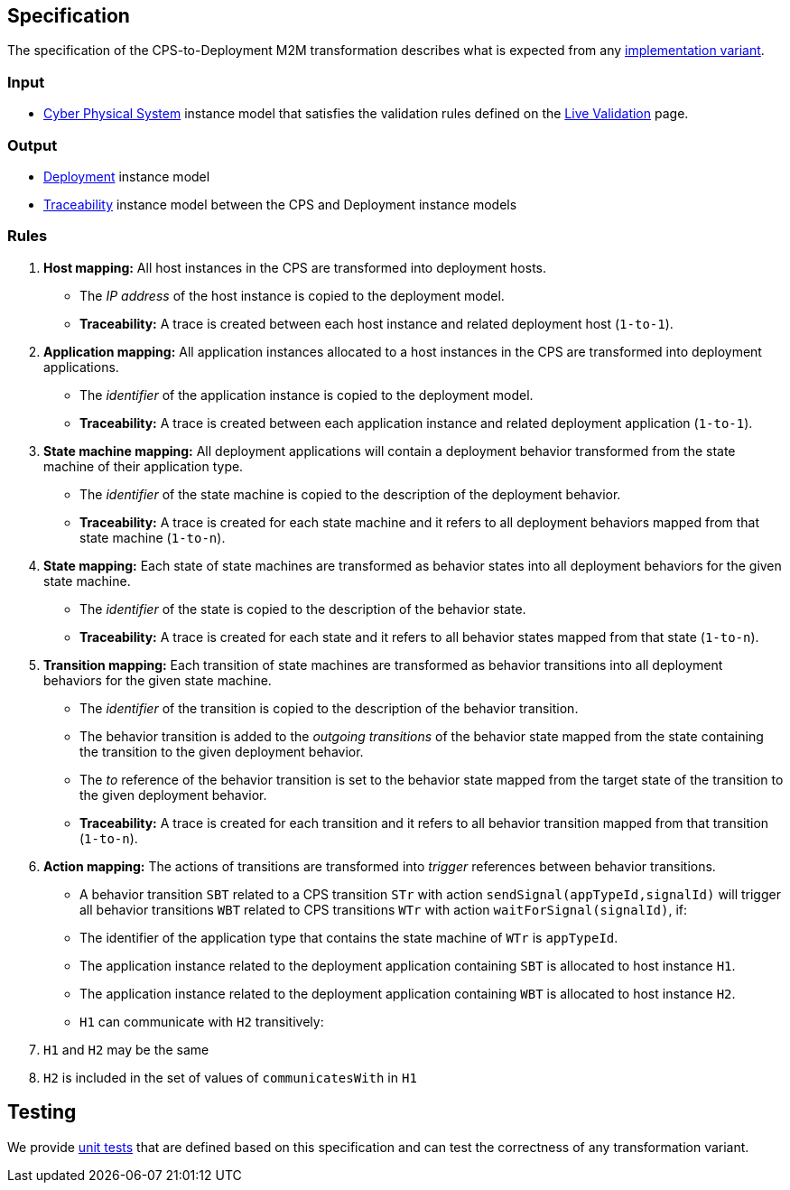 ifdef::env-github,env-browser[:outfilesuffix: .adoc]
ifndef::rootdir[:rootdir: ./]
ifndef::source-highlighter[:source-highlighter: highlightjs]
ifndef::highlightjsdir[:highlightjsdir: {rootdir}/highlight.js]
ifndef::highlightjs-theme[:highlightjs-theme: tomorrow]
:imagesdir: {rootdir}/images

## Specification

The specification of the CPS-to-Deployment M2M transformation describes what is expected from any <<Alternative-transformation-methods#,implementation variant>>.

### Input

* <<Domains#cyber-physical-system,Cyber Physical System>> instance model that satisfies the validation rules defined on the <<Live-Validation#,Live Validation>> page.

### Output

* <<Domains#deployment,Deployment>> instance model
* <<Domains#traceability,Traceability>> instance model between the CPS and Deployment instance models

### Rules

1. **Host mapping:** All host instances in the CPS are transformed into deployment hosts.
  * The _IP address_ of the host instance is copied to the deployment model.
  * *Traceability:* A trace is created between each host instance and related deployment host (`1-to-1`).
1. **Application mapping:** All application instances allocated to a host instances in the CPS are transformed into deployment applications.
  * The _identifier_ of the application instance is copied to the deployment model.
  * *Traceability:* A trace is created between each application instance and related deployment application (`1-to-1`).
1. **State machine mapping:** All deployment applications will contain a deployment behavior transformed from the state machine of their application type.
  * The _identifier_ of the state machine is copied to the description of the deployment behavior.
  * *Traceability:* A trace is created for each state machine and it refers to all deployment behaviors mapped from that state machine (`1-to-n`).
1. **State mapping:** Each state of state machines are transformed as behavior states into all deployment behaviors for the given state machine.
  * The _identifier_ of the state is copied to the description of the behavior state.
  * *Traceability:* A trace is created for each state and it refers to all behavior states mapped from that state (`1-to-n`).
1. **Transition mapping:** Each transition of state machines are transformed as behavior transitions into all deployment behaviors for the given state machine.
  * The _identifier_ of the transition is copied to the description of the behavior transition.
  * The behavior transition is added to the _outgoing transitions_ of the behavior state mapped from the state containing the transition to the given deployment behavior.
  * The _to_ reference of the behavior transition is set to the behavior state mapped from the target state of the transition to the given deployment behavior.
  * *Traceability:* A trace is created for each transition and it refers to all behavior transition mapped from that transition (`1-to-n`).
1. **Action mapping:** The actions of transitions are transformed into _trigger_ references between behavior transitions.
  * A behavior transition `SBT` related to a CPS transition `STr` with action `sendSignal(appTypeId,signalId)` will trigger all behavior transitions `WBT` related to CPS transitions `WTr` with action `waitForSignal(signalId)`, if:
    * The identifier of the application type that contains the state machine of `WTr` is `appTypeId`.
    * The application instance related to the deployment application containing `SBT` is allocated to host instance `H1`.
    * The application instance related to the deployment application containing `WBT` is allocated to host instance `H2`.
    * `H1` can communicate with `H2` transitively:
      1. `H1` and `H2` may be the same
      1. `H2` is included in the set of values of `communicatesWith` in `H1`

## Testing

We provide <<CPS-to-Deployment-Unit-Tests#,unit tests>> that are defined based on this specification and can test the correctness of any transformation variant.
